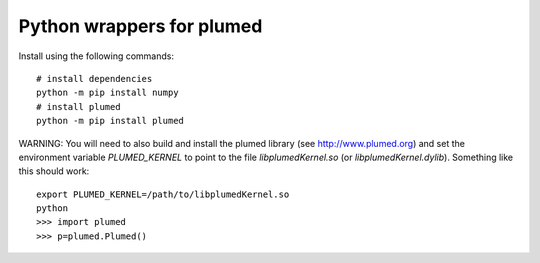 Python wrappers for plumed
==========================

Install using the following commands::

     # install dependencies
     python -m pip install numpy
     # install plumed
     python -m pip install plumed

WARNING: You will need to also build and install the plumed library (see http://www.plumed.org) and set the environment variable
`PLUMED_KERNEL` to point to the file `libplumedKernel.so` (or `libplumedKernel.dylib`). Something like this should work::

     export PLUMED_KERNEL=/path/to/libplumedKernel.so
     python
     >>> import plumed
     >>> p=plumed.Plumed()

